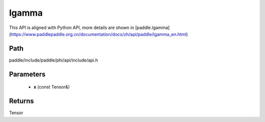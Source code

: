 .. _en_api_paddle_experimental_lgamma:

lgamma
-------------------------------

.. cpp:function:: Tensor lgamma ( const Tensor & x ) ;



This API is aligned with Python API, more details are shown in [paddle.lgamma](https://www.paddlepaddle.org.cn/documentation/docs/zh/api/paddle/lgamma_en.html)

Path
:::::::::::::::::::::
paddle/include/paddle/phi/api/include/api.h

Parameters
:::::::::::::::::::::
	- **x** (const Tensor&)

Returns
:::::::::::::::::::::
Tensor
